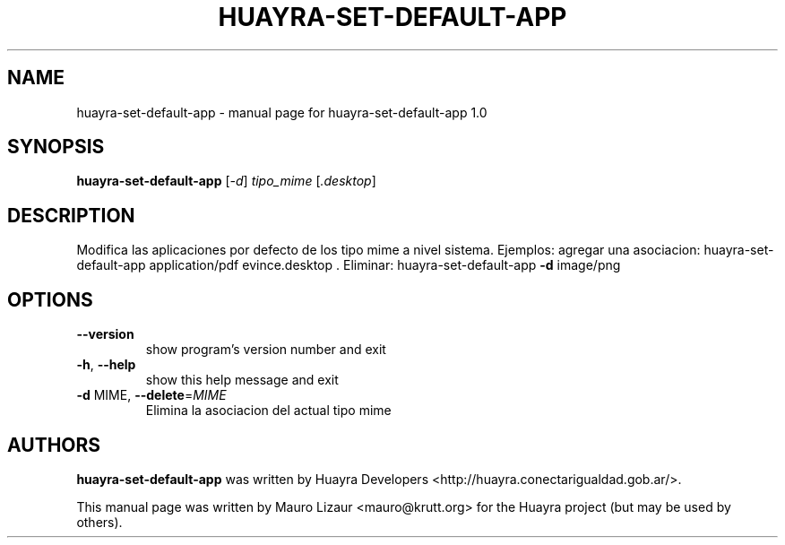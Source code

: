 .TH HUAYRA-SET-DEFAULT-APP "1" "March 2014" "huayra-set-default-app 1.0" "User Commands"
.SH NAME
huayra-set-default-app \- manual page for huayra-set-default-app 1.0
.SH SYNOPSIS
.B huayra-set-default-app
[\fI-d\fR] \fItipo_mime \fR[\fI.desktop\fR]
.SH DESCRIPTION
Modifica las aplicaciones por defecto de los tipo mime a nivel sistema.
Ejemplos: agregar una asociacion: huayra\-set\-default\-app application/pdf
evince.desktop . Eliminar: huayra\-set\-default\-app \fB\-d\fR image/png
.SH OPTIONS
.TP
\fB\-\-version\fR
show program's version number and exit
.TP
\fB\-h\fR, \fB\-\-help\fR
show this help message and exit
.TP
\fB\-d\fR MIME, \fB\-\-delete\fR=\fIMIME\fR
Elimina la asociacion del actual tipo mime
.SH AUTHORS
.B huayra-set-default-app
was written by Huayra Developers <http://huayra.conectarigualdad.gob.ar/>.
.P
This manual page was written by Mauro Lizaur <mauro@krutt.org>
for the Huayra project (but may be used by others).
